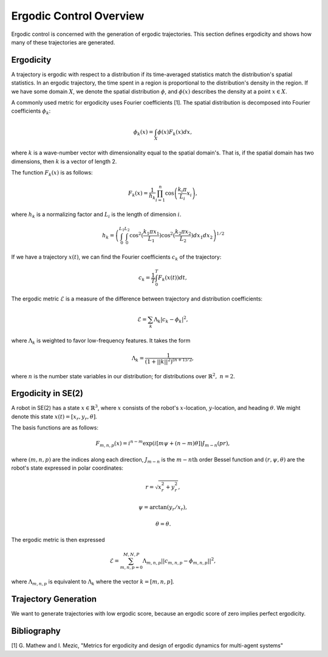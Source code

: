 ==========================
Ergodic Control Overview
==========================
Ergodic control is concerned with the generation of ergodic trajectories.
This section defines ergodicity and shows how many of these trajectories are generated.

Ergodicity
===========
A trajectory is ergodic with respect to a distribution if its time-averaged statistics match the distribution's spatial statistics. 
In an ergodic trajectory, the time spent in a region is proportional to the distribution's density in the region.
If we have some domain :math:`X`, we denote the spatial distribution :math:`\phi`, and :math:`\phi(x)` describes the density at a point :math:`x\in X`.

A commonly used metric for ergodicity uses Fourier coefficients [1].
The spatial distribution is decomposed into Fourier coefficients :math:`\phi_k`:

.. math:: \phi_k(x) = \int_X \phi(x) F_k(x) dx,

where :math:`k` is a wave-number vector with dimensionality equal to the spatial domain's.
That is, if the spatial domain has two dimensions, then :math:`k` is a vector of length 2.

The function :math:`F_k(x)` is as follows:

.. math:: F_k(x) = \frac{1}{h_k}\prod_{i=1}^n \cos \left(\frac{k_i\pi}{L_i} x_i\right),

where :math:`h_k` is a normalizing factor and :math:`L_i` is the length of dimension :math:`i`.

.. math:: h_k = \left(\int_0^{L_1} \int_0^{L_2} \cos^2(\frac{k_1\pi x_1}{L_1}) \cos^2(\frac{k_2\pi x_2}{L_2})dx_1 dx_2 \right)^{1/2}

If we have a trajectory :math:`x(t)`, we can find the Fourier coefficients :math:`c_k` of the trajectory:

.. math:: c_k = \frac{1}{T}\int_0^T F_k(x(t))dt,

The ergodic metric :math:`\mathcal{E}` is a measure of the difference between trajectory and distribution coefficients:

.. math:: \mathcal{E} = \sum_k \Lambda_k | c_k - \phi_k |^2,

where :math:`\Lambda_k` is weighted to favor low-frequency features. It takes the form

.. math:: \Lambda_k = \frac{1}{\left(1 + ||k||^2\right)^{(n+1)/2}},

where :math:`n` is the number state variables in our distribution; for distributions over :math:`\mathbb{R}^2,\ n = 2`.


Ergodicity in SE(2)
=====================
A robot in SE(2) has a state :math:`x\in\mathbb{R}^3`, where :math:`x` consists of the robot's :math:`x`-location, :math:`y`-location, and heading :math:`\theta`. We might denote this state :math:`x(t) = [x_r, y_r, \theta]`.

The basis functions are as follows:

.. math:: F_{m,n,p}(x) = i^{n-m}\exp\left( i\left[m\psi + (n-m)\theta\right]\right) J_{m-n}(pr),

where :math:`(m,n,p)` are the indices along each direction, :math:`J_{m-n}` is the :math:`m-n\text{th}` order Bessel function and :math:`(r, \psi, \theta)` are the robot's state expressed in polar coordinates:

.. math:: r = \sqrt{x_r^2 + y_r^2},
.. math:: \psi = \arctan(y_r / x_r),
.. math:: \theta = \theta.

The ergodic metric is then expressed

.. math:: \mathcal{E} = \sum_{m,n,p=0}^{M,N,P} \Lambda_{m,n,p} || c_{m,n,p} - \phi_{m,n,p} ||^2,

where :math:`\Lambda_{m,n,p}` is equivalent to :math:`\Lambda_k` where the vector :math:`k=[m,n,p]`.


Trajectory Generation
======================
We want to generate trajectories with low ergodic score, because an ergodic score of zero implies perfect ergodicity.


Bibliography
==============
[1] G. Mathew and I. Mezic, "Metrics for ergodicity and design of ergodic dynamics for multi-agent systems"
